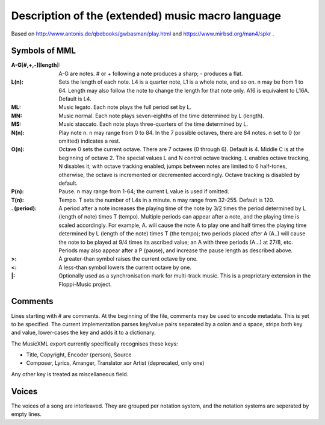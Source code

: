 Description of the (extended) music macro language
==================================================

Based on http://www.antonis.de/qbebooks/gwbasman/play.html and
https://www.mirbsd.org/man4/spkr .

Symbols of MML
--------------

:A-G[#,+,-][length]:
    A-G are notes. # or + following a note produces a sharp; - produces a
    flat.

:L(n):

    Sets the length of each note. L4 is a quarter note, L1 is a whole note,
    and so on. n may be from 1 to 64. Length may also follow the note to
    change the length for that note only. A16 is equivalent to L16A. Default
    is L4.

:ML:
    Music legato. Each note plays the full period set by L.

:MN:
    Music normal. Each note plays seven-eighths of the time determined by L
    (length).

:MS:
    Music staccato. Each note plays three-quarters of the time determined by
    L.

:N(n):
    Play note n. n may range from 0 to 84. In the 7 possible octaves, there
    are 84 notes. n set to 0 (or omitted) indicates a rest.

:O(n):
    Octave 0 sets the current octave. There are 7 octaves (0 through 6).
    Default is 4. Middle C is at the beginning of octave 2. The special
    values L and N control octave tracking. L enables octave tracking, N
    disables it; with octave tracking enabled, jumps between notes are
    limited to 6 half-tones, otherwise, the octave is incremented or
    decremented accordingly. Octave tracking is disabled by default.

:P(n):
    Pause. n may range from 1-64; the current L value is used if omitted.

:T(n):
    Tempo. T sets the number of L4s in a minute. n may range from 32-255.
    Default is 120.

:. (period):
    A period after a note increases the playing time of the note by 3/2
    times the period determined by L (length of note) times T (tempo).
    Multiple periods can appear after a note, and the playing time is scaled
    accordingly. For example, A. will cause the note A to play one and half
    times the playing time determined by L (length of the note) times T (the
    tempo); two periods placed after A (A..) will cause the note to be
    played at 9/4 times its ascribed value; an A with three periods (A...)
    at 27/8, etc. Periods may also appear after a P (pause), and increase
    the pause length as described above.

:>:
    A greater-than symbol raises the current octave by one.

:<:
    A less-than symbol lowers the current octave by one.

:\|:
    Optionally used as a synchronisation mark for multi-track music. This is
    a proprietary extension in the Floppi-Music project.

Comments
--------

Lines starting with # are comments. At the beginning of the file,
comments may be used to encode metadata. This is yet to be specified.
The current implementation parses key/value pairs separated by a colon
and a space, strips both key and value, lower-cases the key and adds it
to a dictionary.

The MusicXML export currently specifically recognises these keys:

-  Title, Copyright, Encoder (person), Source
-  Composer, Lyrics, Arranger, Translator *xor* Artist (deprecated, only
   one)

Any other key is treated as miscellaneous field.

Voices
------

The voices of a song are interleaved. They are grouped per notation
system, and the notation systems are seperated by empty lines.
